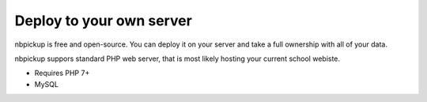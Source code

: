 Deploy to your own server
=========================

nbpickup is free and open-source. You can deploy it on your server and take a full ownership with all of your data.

nbpickup suppors standard PHP web server, that is most likely hosting your current school webiste.

* Requires PHP 7+
* MySQL

